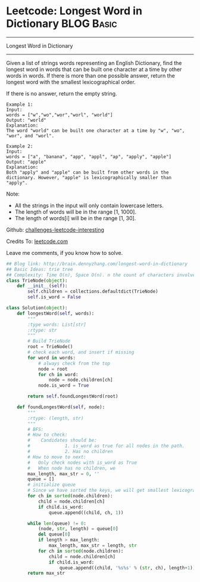 * Leetcode: Longest Word in Dictionary                                              :BLOG:Basic:
#+STARTUP: showeverything
#+OPTIONS: toc:nil \n:t ^:nil creator:nil d:nil
:PROPERTIES:
:type:     #trie, #codetemplate
:END:
---------------------------------------------------------------------
Longest Word in Dictionary
---------------------------------------------------------------------
Given a list of strings words representing an English Dictionary, find the longest word in words that can be built one character at a time by other words in words. If there is more than one possible answer, return the longest word with the smallest lexicographical order.

If there is no answer, return the empty string.
#+BEGIN_EXAMPLE
Example 1:
Input: 
words = ["w","wo","wor","worl", "world"]
Output: "world"
Explanation: 
The word "world" can be built one character at a time by "w", "wo", "wor", and "worl".
#+END_EXAMPLE

#+BEGIN_EXAMPLE
Example 2:
Input: 
words = ["a", "banana", "app", "appl", "ap", "apply", "apple"]
Output: "apple"
Explanation: 
Both "apply" and "apple" can be built from other words in the dictionary. However, "apple" is lexicographically smaller than "apply".
#+END_EXAMPLE

Note:

- All the strings in the input will only contain lowercase letters.
- The length of words will be in the range [1, 1000].
- The length of words[i] will be in the range [1, 30].



Github: [[url-external:https://github.com/DennyZhang/challenges-leetcode-interesting/tree/master/longest-word-in-dictionary][challenges-leetcode-interesting]]

Credits To: [[url-external:https://leetcode.com/problems/longest-word-in-dictionary/description/][leetcode.com]]

Leave me comments, if you know how to solve.

#+BEGIN_SRC python
## Blog link: http://brain.dennyzhang.com/longest-word-in-dictionary
## Basic Ideas: trie tree
## Complexity: Time O(n), Space O(n). n the count of characters involved
class TrieNode(object):
    def __init__(self):
        self.children = collections.defaultdict(TrieNode)
        self.is_word = False
    
class Solution(object):
    def longestWord(self, words):
        """
        :type words: List[str]
        :rtype: str
        """
        # Build TrieNode
        root = TrieNode()
        # check each word, and insert if missing
        for word in words:
            # always check from the top
            node = root
            for ch in word:
                node = node.children[ch]
            node.is_word = True

        return self.foundLongestWord(root)

    def foundLongestWord(self, node):
        """
        :rtype: (length, str)
        """
        # BFS:
        # How to check:
        #    Candidates should be: 
        #             1. is_word as true for all nodes in the path. 
        #             2. Has no children
        # How to move to next:
        #   Only check nodes with is_word as True
        #   When node has no children, we 
        max_length, max_str = 0, ''
        queue = []
        # initialize queue
        # Since we have sorted the keys, we will get smallest lexicographical match
        for ch in sorted(node.children):
            child = node.children[ch]
            if child.is_word:
                queue.append((child, ch, 1))

        while len(queue) != 0:
            (node, str, length) = queue[0]
            del queue[0]
            if length > max_length:
                max_length, max_str = length, str
            for ch in sorted(node.children):
                child = node.children[ch]
                if child.is_word:
                    queue.append((child, '%s%s' % (str, ch), length+1))
        return max_str
#+END_SRC
